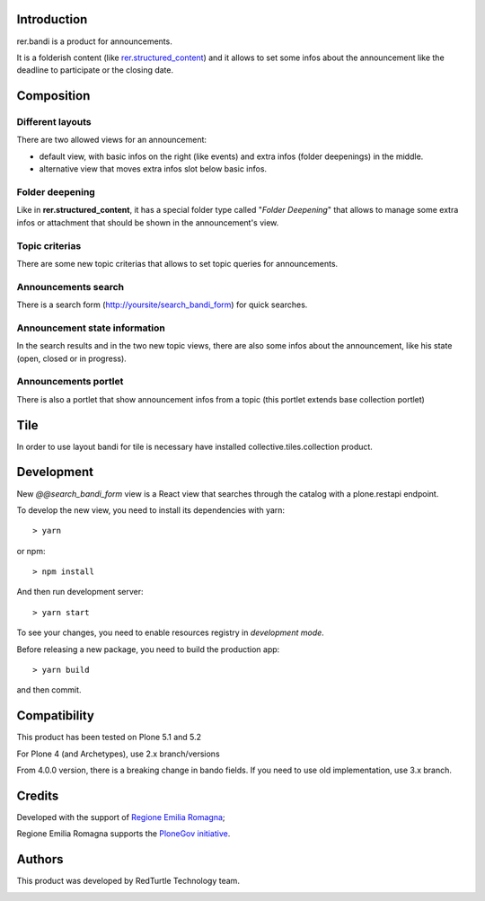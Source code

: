 Introduction
============

rer.bandi is a product for announcements.

It is a folderish content (like `rer.structured_content`__) and it allows to set some infos about the announcement like the deadline to participate or the closing date.

__ http://pypi.python.org/pypi/rer.structured_content

Composition
===========

Different layouts
-----------------
There are two allowed views for an announcement:

* default view, with basic infos on the right (like events) and extra infos (folder deepenings) in the middle.
* alternative view that moves extra infos slot below basic infos.

Folder deepening
----------------
Like in **rer.structured_content**, it has a special folder type called "*Folder Deepening*" that allows to manage some extra infos or attachment that should be shown in the announcement's view.

Topic criterias
---------------
There are some new topic criterias that allows to set topic queries for announcements.

Announcements search
--------------------
There is a search form (http://yoursite/search_bandi_form) for quick searches.

Announcement state information
------------------------------
In the search results and in the two new topic views, there are also some infos about the announcement, like his state (open, closed or in progress).

Announcements portlet
---------------------
There is also a portlet that show announcement infos from a topic (this portlet extends base collection portlet)


Tile
====

In order to use layout bandi for tile is necessary have installed collective.tiles.collection product.


Development
===========

New `@@search_bandi_form` view is a React view that searches through the catalog with a plone.restapi endpoint.

To develop the new view, you need to install its dependencies with yarn::

    > yarn

or npm::

    > npm install

And then run development server::

    > yarn start


To see your changes, you need to enable resources registry in `development mode`.

Before releasing a new package, you need to build the production app::

    > yarn build

and then commit.


Compatibility
=============

This product has been tested on Plone 5.1 and 5.2

For Plone 4 (and Archetypes), use 2.x branch/versions

From 4.0.0 version, there is a breaking change in bando fields. If you need to use old implementation, use 3.x branch.


Credits
=======

Developed with the support of `Regione Emilia Romagna`__;

Regione Emilia Romagna supports the `PloneGov initiative`__.

__ http://www.regione.emilia-romagna.it/
__ http://www.plonegov.it/

Authors
=======

This product was developed by RedTurtle Technology team.

.. image:: http://www.redturtle.net/redturtle_banner.png
   :alt: RedTurtle Technology Site
   :target: http://www.redturtle.net/
